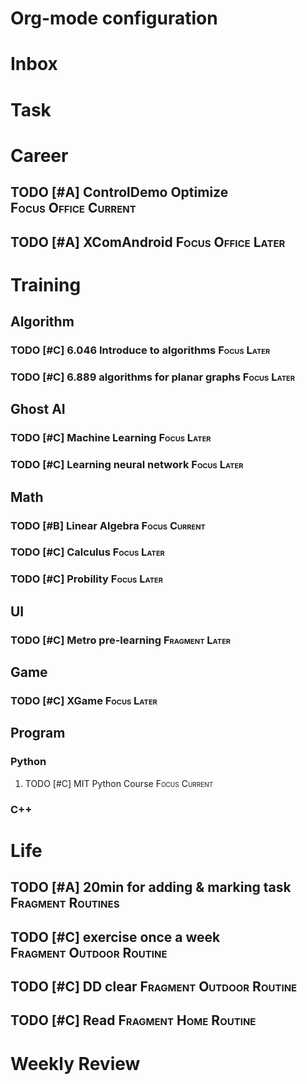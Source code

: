 * Org-mode configuration
#+STARTUP: overview 
#+TAGS:  { Focus(f) Fragment(g) }
#+TAGS:  { Home(h) Office(o) Outdoor(u) } 
#+TAGS:  { Current(c) Routine(r) Later(l) }
#+SEQ_TODO: TODO(t) | Done(d!) Canceled(c@) 
#+COLUMNS: %20ITEM  %5PRIORITY %10TODO %65TAGS   


* Inbox

* Task

* Career
** TODO [#A] ControlDemo Optimize		       :Focus:Office:Current:
   DEADLINE: <2013-09-17 Tue>
** TODO [#A] XComAndroid				 :Focus:Office:Later:
* Training
** Algorithm
*** TODO [#C] 6.046 Introduce to algorithms			:Focus:Later:
*** TODO [#C] 6.889 algorithms for planar graphs		:Focus:Later:

** Ghost AI
*** TODO [#C] Machine Learning					:Focus:Later:
*** TODO [#C] Learning neural network				:Focus:Later:

** Math
*** TODO [#B] Linear Algebra				      :Focus:Current:
    SCHEDULED: <2013-09-13 Fri>
*** TODO [#C] Calculus						:Focus:Later:
*** TODO [#C] Probility						:Focus:Later:

** UI
*** TODO [#C] Metro pre-learning			     :Fragment:Later:

** Game
*** TODO [#C] XGame						:Focus:Later:

** Program
*** Python
**** TODO [#C] MIT Python Course			      :Focus:Current:
     SCHEDULED: <2013-09-13 Fri>
*** C++

* Life
** TODO [#A] 20min for adding & marking task		  :Fragment:Routines:
** TODO [#C] exercise once a week		   :Fragment:Outdoor:Routine:
** TODO [#C] DD clear				   :Fragment:Outdoor:Routine:
** TODO [#C] Read				      :Fragment:Home:Routine:

* Weekly Review
